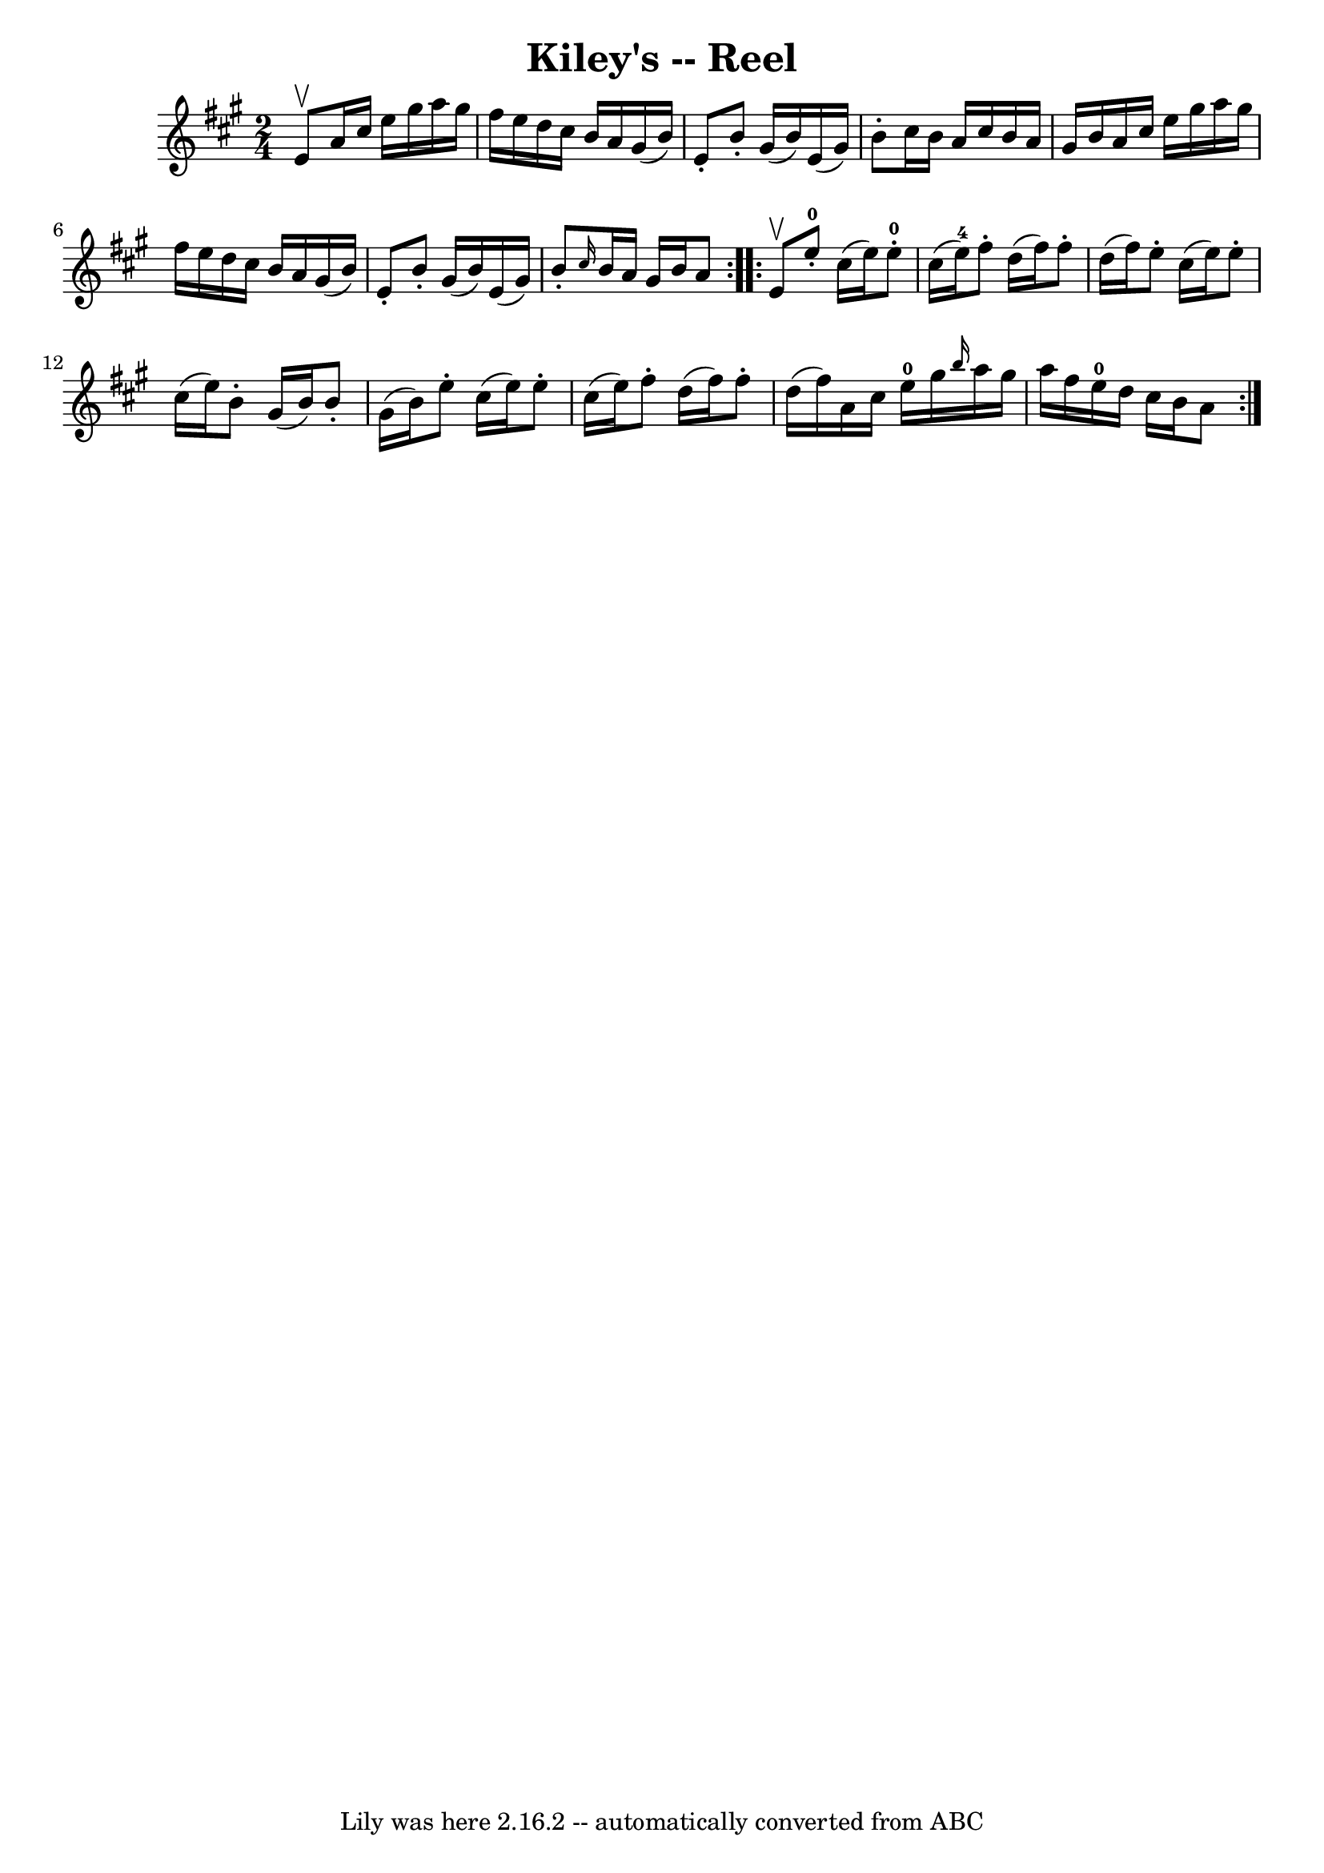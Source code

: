 \version "2.7.40"
\header {
	book = "Ryan's Mammoth Collection"
	crossRefNumber = "1"
	footnotes = "\\\\243"
	tagline = "Lily was here 2.16.2 -- automatically converted from ABC"
	title = "Kiley's -- Reel"
}
voicedefault =  {
\set Score.defaultBarType = "empty"

\repeat volta 2 {
\time 2/4 \key a \major e'8^\upbow |
 a'16 cis''16 e''16    
gis''16 a''16 gis''16 fis''16 e''16    |
 d''16 cis''16  
 b'16 a'16 gis'16 (b'16) e'8 -.   |
 b'8 -. gis'16 (
b'16) e'16 (gis'16) b'8 -.   |
 cis''16 b'16 a'16    
cis''16 b'16 a'16 gis'16 b'16    |
 a'16 cis''16    
e''16 gis''16 a''16 gis''16 fis''16 e''16    |
 d''16    
cis''16 b'16 a'16 gis'16 (b'16) e'8 -.   |
 b'8 -.   
gis'16 (b'16) e'16 (gis'16) b'8 -.   |
 \grace {    
cis''16  } b'16 a'16 gis'16 b'16 a'8  }     \repeat volta 2 {   
e'8^\upbow |
 e''8-0-. cis''16 (e''16) e''8-0-.  
 cis''16 (e''16-4)   |
 fis''8 -. d''16 (fis''16)   
fis''8 -. d''16 (fis''16)   |
 e''8 -. cis''16 (e''16  
-) e''8 -. cis''16 (e''16)   |
 b'8 -. gis'16 (b'16)  
 b'8 -. gis'16 (b'16)   |
 e''8 -. cis''16 (e''16)   
e''8 -. cis''16 (e''16)   |
 fis''8 -. d''16 (fis''16)  
 fis''8 -. d''16 (fis''16)   |
 a'16 cis''16 e''16-0 
 gis''16  \grace { b''16  } a''16 gis''16 a''16 fis''16    
|
 e''16-0 d''16 cis''16 b'16 a'8    }   
}

\score{
    <<

	\context Staff="default"
	{
	    \voicedefault 
	}

    >>
	\layout {
	}
	\midi {}
}
